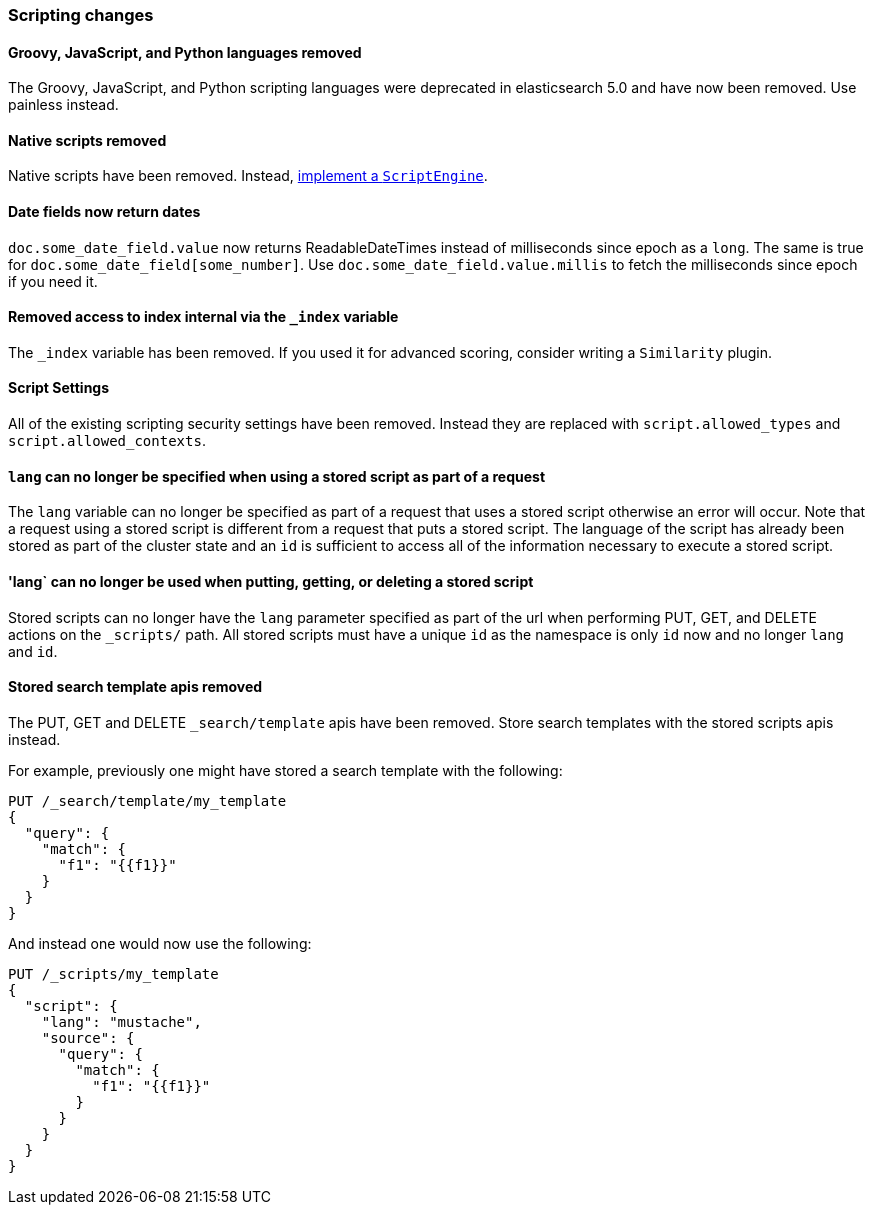 [[breaking_60_scripting_changes]]
=== Scripting changes

==== Groovy, JavaScript, and Python languages removed

The Groovy, JavaScript, and Python scripting languages were deprecated in
elasticsearch 5.0 and have now been removed. Use painless instead.

==== Native scripts removed

Native scripts have been removed. Instead,
<<modules-scripting-engine, implement a `ScriptEngine`>>.

==== Date fields now return dates

`doc.some_date_field.value` now returns ++ReadableDateTime++s instead of
milliseconds since epoch as a `long`. The same is true for
`doc.some_date_field[some_number]`. Use `doc.some_date_field.value.millis` to
fetch the milliseconds since epoch if you need it.

==== Removed access to index internal via the `_index` variable

The `_index` variable has been removed. If you used it for advanced scoring, consider writing a `Similarity` plugin.

==== Script Settings

All of the existing scripting security settings have been removed.  Instead
they are replaced with `script.allowed_types` and `script.allowed_contexts`.

==== `lang` can no longer be specified when using a stored script as part of a request

The `lang` variable can no longer be specified as part of a request that uses a stored
script otherwise an error will occur.  Note that a request using a stored script is
different from a request that puts a stored script.  The language of the script has
already been stored as part of the cluster state and an `id` is sufficient to access
all of the information necessary to execute a stored script.

==== 'lang` can no longer be used when putting, getting, or deleting a stored script

Stored scripts can no longer have the `lang` parameter specified as part of the url
when performing PUT, GET, and DELETE actions on the `_scripts/` path.  All stored
scripts must have a unique `id` as the namespace is only `id` now and no longer `lang`
and `id`.

==== Stored search template apis removed

The PUT, GET and DELETE `_search/template` apis have been removed. Store search templates with the stored scripts apis instead.

For example, previously one might have stored a search template with the following:

[source,js]
--------------------------------------------------
PUT /_search/template/my_template
{
  "query": {
    "match": {
      "f1": "{{f1}}"
    }
  }
}
--------------------------------------------------

And instead one would now use the following:

[source,js]
--------------------------------------------------
PUT /_scripts/my_template
{
  "script": {
    "lang": "mustache",
    "source": {
      "query": {
        "match": {
          "f1": "{{f1}}"
        }
      }
    }
  }
}
--------------------------------------------------

